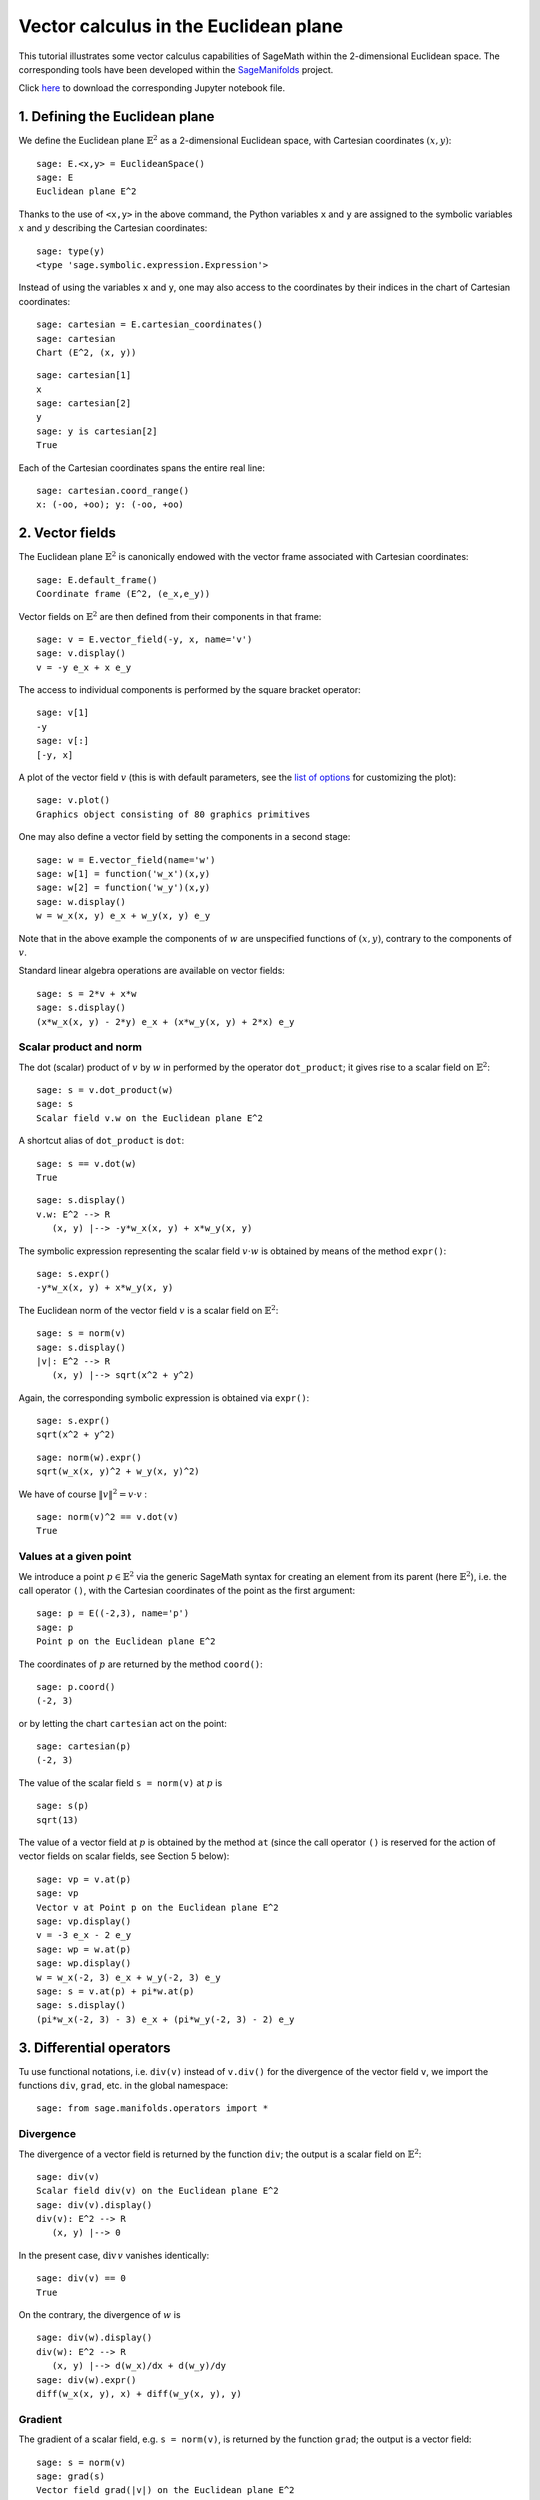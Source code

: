 .. -*- coding: utf-8 -*-

.. linkall

.. _euclidean_plane:


Vector calculus in the Euclidean plane
======================================

This tutorial illustrates some vector calculus capabilities of SageMath
within the 2-dimensional Euclidean space. The corresponding tools have
been developed within the
`SageManifolds <https://sagemanifolds.obspm.fr>`__ project.

Click
`here <https://raw.githubusercontent.com/sagemanifolds/SageManifolds/master/Worksheets/v1.3/SM_Euclidean_plane.ipynb>`__
to download the corresponding Jupyter notebook file.

1. Defining the Euclidean plane
-------------------------------

We define the Euclidean plane :math:`\mathbb{E}^2` as a 2-dimensional
Euclidean space, with Cartesian coordinates :math:`(x,y)`:

::

    sage: E.<x,y> = EuclideanSpace()
    sage: E
    Euclidean plane E^2

Thanks to the use of ``<x,y>`` in the above command, the Python
variables ``x`` and ``y`` are assigned to the symbolic variables
:math:`x` and :math:`y` describing the Cartesian coordinates:

::

    sage: type(y)
    <type 'sage.symbolic.expression.Expression'>

Instead of using the variables ``x`` and ``y``, one may also access to
the coordinates by their indices in the chart of Cartesian coordinates:

::

    sage: cartesian = E.cartesian_coordinates()
    sage: cartesian
    Chart (E^2, (x, y))

::

    sage: cartesian[1]
    x
    sage: cartesian[2]
    y
    sage: y is cartesian[2]
    True

Each of the Cartesian coordinates spans the entire real line:

::

    sage: cartesian.coord_range()
    x: (-oo, +oo); y: (-oo, +oo)



2. Vector fields
----------------

The Euclidean plane :math:`\mathbb{E}^2` is canonically endowed with the
vector frame associated with Cartesian coordinates:

::

    sage: E.default_frame()
    Coordinate frame (E^2, (e_x,e_y))

Vector fields on :math:`\mathbb{E}^2` are then defined from their
components in that frame:

::

    sage: v = E.vector_field(-y, x, name='v')
    sage: v.display()
    v = -y e_x + x e_y

The access to individual components is performed by the square bracket
operator:

::

    sage: v[1]
    -y
    sage: v[:]
    [-y, x]

A plot of the vector field :math:`v` (this is with default parameters,
see the `list of
options <http://doc.sagemath.org/html/en/reference/manifolds/sage/manifolds/differentiable/vectorfield.html#sage.manifolds.differentiable.vectorfield.VectorField.plot>`__
for customizing the plot):

::

    sage: v.plot()
    Graphics object consisting of 80 graphics primitives

.. PLOT::

    E = EuclideanSpace(2)
    X = E.default_chart(); x, y = X[:]
    v = E.vector_field(-y, x, name='v')
    g = v.plot()
    sphinx_plot(g)

One may also define a vector field by setting the components in a second
stage:

::

    sage: w = E.vector_field(name='w')
    sage: w[1] = function('w_x')(x,y)
    sage: w[2] = function('w_y')(x,y)
    sage: w.display()
    w = w_x(x, y) e_x + w_y(x, y) e_y

Note that in the above example the components of :math:`w` are
unspecified functions of :math:`(x,y)`, contrary to the components of
:math:`v`.

Standard linear algebra operations are available on vector fields:

::

    sage: s = 2*v + x*w
    sage: s.display()
    (x*w_x(x, y) - 2*y) e_x + (x*w_y(x, y) + 2*x) e_y


Scalar product and norm
~~~~~~~~~~~~~~~~~~~~~~~

The dot (scalar) product of :math:`v` by :math:`w` in performed by the
operator ``dot_product``; it gives rise to a scalar field on
:math:`\mathbb{E}^2`:

::

    sage: s = v.dot_product(w)
    sage: s
    Scalar field v.w on the Euclidean plane E^2

A shortcut alias of ``dot_product`` is ``dot``:

::

    sage: s == v.dot(w)
    True

::

    sage: s.display()
    v.w: E^2 --> R
       (x, y) |--> -y*w_x(x, y) + x*w_y(x, y)

The symbolic expression representing the scalar field :math:`v\cdot w`
is obtained by means of the method ``expr()``:

::

    sage: s.expr()
    -y*w_x(x, y) + x*w_y(x, y)

The Euclidean norm of the vector field :math:`v` is a scalar field on
:math:`\mathbb{E}^2`:

::

    sage: s = norm(v)
    sage: s.display()
    |v|: E^2 --> R
       (x, y) |--> sqrt(x^2 + y^2)

Again, the corresponding symbolic expression is obtained via ``expr()``:

::

    sage: s.expr()
    sqrt(x^2 + y^2)

::

    sage: norm(w).expr()
    sqrt(w_x(x, y)^2 + w_y(x, y)^2)

We have of course :math:`\|v\|^2 = v\cdot v` :

::

    sage: norm(v)^2 == v.dot(v)
    True


Values at a given point
~~~~~~~~~~~~~~~~~~~~~~~

We introduce a point :math:`p\in \mathbb{E}^2` via the generic SageMath
syntax for creating an element from its parent (here
:math:`\mathbb{E}^2`), i.e. the call operator ``()``, with the Cartesian
coordinates of the point as the first argument:

::

    sage: p = E((-2,3), name='p')
    sage: p
    Point p on the Euclidean plane E^2

The coordinates of :math:`p` are returned by the method ``coord()``:

::

    sage: p.coord()
    (-2, 3)

or by letting the chart ``cartesian`` act on the point:

::

    sage: cartesian(p)
    (-2, 3)

The value of the scalar field ``s = norm(v)`` at :math:`p` is

::

    sage: s(p)
    sqrt(13)

The value of a vector field at :math:`p` is obtained by the method
``at`` (since the call operator ``()`` is reserved for the action of
vector fields on scalar fields, see Section 5 below):

::

    sage: vp = v.at(p)
    sage: vp
    Vector v at Point p on the Euclidean plane E^2
    sage: vp.display()
    v = -3 e_x - 2 e_y
    sage: wp = w.at(p)
    sage: wp.display()
    w = w_x(-2, 3) e_x + w_y(-2, 3) e_y
    sage: s = v.at(p) + pi*w.at(p)
    sage: s.display()
    (pi*w_x(-2, 3) - 3) e_x + (pi*w_y(-2, 3) - 2) e_y



3. Differential operators
-------------------------

Tu use functional notations, i.e. ``div(v)`` instead of ``v.div()`` for
the divergence of the vector field ``v``, we import the functions
``div``, ``grad``, etc. in the global namespace:

::

    sage: from sage.manifolds.operators import *

Divergence
~~~~~~~~~~

The divergence of a vector field is returned by the function ``div``;
the output is a scalar field on :math:`\mathbb{E}^2`:

::

    sage: div(v)
    Scalar field div(v) on the Euclidean plane E^2
    sage: div(v).display()
    div(v): E^2 --> R
       (x, y) |--> 0

In the present case, :math:`\mathrm{div}\, v` vanishes identically:

::

    sage: div(v) == 0
    True

On the contrary, the divergence of :math:`w` is

::

    sage: div(w).display()
    div(w): E^2 --> R
       (x, y) |--> d(w_x)/dx + d(w_y)/dy
    sage: div(w).expr()
    diff(w_x(x, y), x) + diff(w_y(x, y), y)


Gradient
~~~~~~~~

The gradient of a scalar field, e.g. ``s = norm(v)``, is returned by the
function ``grad``; the output is a vector field:

::

    sage: s = norm(v)
    sage: grad(s)
    Vector field grad(|v|) on the Euclidean plane E^2
    sage: grad(s).display()
    grad(|v|) = x/sqrt(x^2 + y^2) e_x + y/sqrt(x^2 + y^2) e_y
    sage: grad(s)[2]
    y/sqrt(x^2 + y^2)

For a generic scalar field, like

::

    sage: F = E.scalar_field(function('f')(x,y), name='F')

we have

::

    sage: grad(F).display()
    grad(F) = d(f)/dx e_x + d(f)/dy e_y
    sage: grad(F)[:]
    [d(f)/dx, d(f)/dy]

Of course, we may combine ``grad`` and ``div``:

::

    sage: grad(div(w)).display()
    grad(div(w)) = (d^2(w_x)/dx^2 + d^2(w_y)/dxdy) e_x + (d^2(w_x)/dxdy + d^2(w_y)/dy^2) e_y


Laplace operator
~~~~~~~~~~~~~~~~

The Laplace operator is obtained by the function ``laplacian``; it
acts on a scalar field:

::

    sage: laplacian(F).display()
    Delta(F): E^2 --> R
       (x, y) |--> d^2(f)/dx^2 + d^2(f)/dy^2

as well as on a vector field:

::

    sage: laplacian(w).display()
    Delta(w) = (d^2(w_x)/dx^2 + d^2(w_x)/dy^2) e_x + (d^2(w_y)/dx^2 + d^2(w_y)/dy^2) e_y

For a scalar field, we have the identity:

::

    sage: laplacian(F) == div(grad(F))
    True


4. Polar coordinates
--------------------

Polar coordinates :math:`(r,\phi)` are introduced on
:math:`\mathbb{E}^2` by

::

    sage: polar.<r,ph> = E.polar_coordinates()
    sage: polar
    Chart (E^2, (r, ph))
    sage: polar.coord_range()
    r: (0, +oo); ph: [0, 2*pi] (periodic)

They are related to Cartesian coordinates by the following
transformations:

::

    sage: E.coord_change(polar, cartesian).display()
    x = r*cos(ph)
    y = r*sin(ph)
    sage: E.coord_change(cartesian, polar).display()
    r = sqrt(x^2 + y^2)
    ph = arctan2(y, x)

The orthonormal vector frame associated to polar coordinates is

::

    sage: polar_frame = E.polar_frame()
    sage: polar_frame
    Vector frame (E^2, (e_r,e_ph))

::

    sage: er = polar_frame[1]
    sage: er.display()
    e_r = x/sqrt(x^2 + y^2) e_x + y/sqrt(x^2 + y^2) e_y

The above display is the default frame (Cartesian frame) with the
default coordinates (Cartesian). Let us ask for the display in the same
frame, but with the components expressed in polar coordinates:

::

    sage: er.display(cartesian.frame(), polar)
    e_r = cos(ph) e_x + sin(ph) e_y

Similarly:

::

    sage: eph = polar_frame[2]
    sage: eph.display()
    e_ph = -y/sqrt(x^2 + y^2) e_x + x/sqrt(x^2 + y^2) e_y
    sage: eph.display(cartesian.frame(), polar)
    e_ph = -sin(ph) e_x + cos(ph) e_y

We may check that :math:`(e_r, e_\phi)` is an orthonormal frame:

::

    sage: all([er.dot(er) == 1, er.dot(eph) == 0, eph.dot(eph) == 1])
    True

Scalar fields can be expressed in terms of polar coordinates:

::

    sage: F.display()
    F: E^2 --> R
       (x, y) |--> f(x, y)
       (r, ph) |--> f(r*cos(ph), r*sin(ph))
    sage: F.display(polar)
    F: E^2 --> R
       (r, ph) |--> f(r*cos(ph), r*sin(ph))

and we may ask for the components of vector fields in terms of the polar
frame:

::

    sage: v.display()  # default frame and default coordinates (both Cartesian ones)
    v = -y e_x + x e_y
    sage: v.display(polar_frame)  # polar frame and default coordinates
    v = sqrt(x^2 + y^2) e_ph
    sage: v.display(polar_frame, polar)  # polar frame and polar coordinates
    v = r e_ph

::

    sage: w.display()
    w = w_x(x, y) e_x + w_y(x, y) e_y
    sage: w.display(polar_frame, polar)
    w = (cos(ph)*w_x(r*cos(ph), r*sin(ph)) + sin(ph)*w_y(r*cos(ph), r*sin(ph))) e_r
    + (-sin(ph)*w_x(r*cos(ph), r*sin(ph)) + cos(ph)*w_y(r*cos(ph), r*sin(ph))) e_ph


Gradient in polar coordinates
~~~~~~~~~~~~~~~~~~~~~~~~~~~~~

Let us define a generic scalar field in terms of polar coordinates:

::

    sage: H = E.scalar_field({polar: function('h')(r,ph)}, name='H')
    sage: H.display(polar)
    H: E^2 --> R
       (r, ph) |--> h(r, ph)

The gradient of :math:`H` is then

::

    sage: grad(H).display(polar_frame, polar)
    grad(H) = d(h)/dr e_r + d(h)/dph/r e_ph

To access to individual components is perfomed by the square bracket
operator, where, in addition to the index, one has to specify the vector
frame and the coordinates if they are not the default ones:

::

    sage: grad(H).display(cartesian.frame(), polar)
    grad(H) = (r*cos(ph)*d(h)/dr - sin(ph)*d(h)/dph)/r e_x + (r*sin(ph)*d(h)/dr + cos(ph)*d(h)/dph)/r e_y
    sage: grad(H)[polar_frame,2,polar]
    d(h)/dph/r


Divergence in polar coordinates
~~~~~~~~~~~~~~~~~~~~~~~~~~~~~~~

Let us define a generic vector field in terms of polar coordinates:

::

    sage: u = E.vector_field(function('u_r')(r,ph),
    ....:                    function('u_ph', latex_name=r'u_\phi')(r,ph),
    ....:                    frame=polar_frame, chart=polar, name='u')
    sage: u.display(polar_frame, polar)
    u = u_r(r, ph) e_r + u_ph(r, ph) e_ph

Its divergence is:

::

    sage: div(u).display(polar)
    div(u): E^2 --> R
       (r, ph) |--> (r*d(u_r)/dr + u_r(r, ph) + d(u_ph)/dph)/r
    sage: div(u).expr(polar)
    (r*diff(u_r(r, ph), r) + u_r(r, ph) + diff(u_ph(r, ph), ph))/r
    sage: div(u).expr(polar).expand()
    u_r(r, ph)/r + diff(u_ph(r, ph), ph)/r + diff(u_r(r, ph), r)


Using polar coordinates by default:
~~~~~~~~~~~~~~~~~~~~~~~~~~~~~~~~~~~

In order to avoid specifying the arguments ``polar_frame`` and ``polar``
in ``display()``, ``expr()`` and ``[]``, we may change the default
values by

::

    sage: E.set_default_chart(polar)
    sage: E.set_default_frame(polar_frame)

Then we have

::

    sage: u.display()
    u = u_r(r, ph) e_r + u_ph(r, ph) e_ph
    sage: u[1]
    u_r(r, ph)

::

    sage: v.display()
    v = r e_ph
    sage: v[2]
    r

::

    sage: w.display()
    w = (cos(ph)*w_x(r*cos(ph), r*sin(ph)) + sin(ph)*w_y(r*cos(ph), r*sin(ph))) e_r + (-sin(ph)*w_x(r*cos(ph), r*sin(ph)) + cos(ph)*w_y(r*cos(ph), r*sin(ph))) e_ph
    sage: div(u).expr()
    (r*diff(u_r(r, ph), r) + u_r(r, ph) + diff(u_ph(r, ph), ph))/r


5. Advanced topics: the Euclidean plane as a Riemannian manifold
----------------------------------------------------------------

:math:`\mathbb{E}^2` is actually a Riemannian manifold, i.e. a smooth
real manifold endowed with a positive definite metric tensor:

::

    sage: E.category()
    Category of smooth manifolds over Real Field with 53 bits of precision
    sage: E.base_field() is RR
    True

Actually ``RR`` is used here as a proxy for the real field (this should
be replaced in the future, see the discussion at
`#24456 <https://trac.sagemath.org/ticket/24456>`__) and the 53 bits of
precision play of course no role for the symbolic computations.

The user atlas of :math:`\mathbb{E}^2` has two charts:

::

    sage: E.atlas()
    [Chart (E^2, (x, y)), Chart (E^2, (r, ph))]

while there are three vector frames defined on :math:`\mathbb{E}^2`:

::

    sage: E.frames()
    [Coordinate frame (E^2, (e_x,e_y)),
     Coordinate frame (E^2, (d/dr,d/dph)),
     Vector frame (E^2, (e_r,e_ph))]

Indeed, there are two frames associated with polar coordinates: the
coordinate frame
:math:`(\frac{\partial}{\partial r}, \frac{\partial}{\partial \phi})`
and the orthonormal frame :math:`(e_r, e_\phi)`.

Riemannian metric
~~~~~~~~~~~~~~~~~

The default metric tensor of :math:`\mathbb{E}^2` is

::

    sage: g = E.metric()
    sage: g
    Riemannian metric g on the Euclidean plane E^2
    sage: g.display()
    g = e^r*e^r + e^ph*e^ph

In the above display, ``e^r`` and ``e^ph`` are the 1-forms
defining the coframe dual to the orthonormal polar frame
:math:`(e_r,e_\phi)`, which is the default vector frame on
:math:`\mathbb{E}^2`:

::

    sage: polar_frame.coframe()
    Coframe (E^2, (e^r,e^ph))

Of course, we may ask for display with respect to frames different from
the default one:

::

    sage: g.display(cartesian.frame())
    g = dx*dx + dy*dy
    sage: g.display(polar.frame())
    g = dr*dr + r^2 dph*dph
    sage: g[:]
    [1 0]
    [0 1]
    sage: g[polar.frame(),:]
    [  1   0]
    [  0 r^2]

:math:`g` is a *flat* metric: its (Riemann) curvature tensor is zero:

::

    sage: g.riemann()
    Tensor field Riem(g) of type (1,3) on the Euclidean plane E^2
    sage: g.riemann().display()
    Riem(g) = 0

The metric :math:`g` is defining the dot product on
:math:`\mathbb{E}^2`:

::

    sage: v.dot(w) == g(v,w)
    True
    sage: norm(v) == sqrt(g(v,v))
    True


Vector fields as derivatives
~~~~~~~~~~~~~~~~~~~~~~~~~~~~

Vector fields act as derivative on scalar fields:

::

    sage: v(F)
    Scalar field v(F) on the Euclidean plane E^2
    sage: v(F).display()
    v(F): E^2 --> R
       (x, y) |--> -y*d(f)/dx + x*d(f)/dy
       (r, ph) |--> -r*sin(ph)*d(f)/d(r*cos(ph)) + r*cos(ph)*d(f)/d(r*sin(ph))
    sage: v(F) == v.dot(grad(F))
    True

::

    sage: dF = F.differential()
    sage: dF
    1-form dF on the Euclidean plane E^2
    sage: v(F) == dF(v)
    True

The set :math:`\mathfrak{X}(\mathbb{E}^2)` of all vector fields on
:math:`\mathbb{E}^2` is a free module of rank 2 over the commutative
algebra of smooth scalar fields on :math:`\mathbb{E}^2`,
:math:`C^\infty(\mathbb{E}^2)`:

::

    sage: XE = v.parent()
    sage: XE
    Free module X(E^2) of vector fields on the Euclidean plane E^2
    sage: XE.category()
    Category of finite dimensional modules over Algebra of differentiable
     scalar fields on the Euclidean plane E^2
    sage: XE.base_ring()
    Algebra of differentiable scalar fields on the Euclidean plane E^2

::

    sage: CE = F.parent()
    sage: CE
    Algebra of differentiable scalar fields on the Euclidean plane E^2
    sage: CE is XE.base_ring()
    True
    sage: CE.category()
    Category of commutative algebras over Symbolic Ring
    sage: rank(XE)
    2

The bases of the free module :math:`\mathfrak{X}(\mathbb{E}^2)` are
nothing but the vector frames defined on :math:`\mathbb{E}^2`:

::

    sage: XE.bases()
    [Coordinate frame (E^2, (e_x,e_y)),
     Coordinate frame (E^2, (d/dr,d/dph)),
     Vector frame (E^2, (e_r,e_ph))]


Tangent spaces
~~~~~~~~~~~~~~

Vector fields evaluated at a point are vectors in the tangent space at
this point:

::

    sage: vp = v.at(p)
    sage: vp.display()
    v = -3 e_x - 2 e_y

::

    sage: Tp = vp.parent()
    sage: Tp
    Tangent space at Point p on the Euclidean plane E^2
    sage: Tp.category()
    Category of finite dimensional vector spaces over Symbolic Ring
    sage: dim(Tp)
    2
    sage: isinstance(Tp, FiniteRankFreeModule)
    True
    sage: sorted(Tp.bases())
    [Basis (e_r,e_ph) on the Tangent space at Point p on the Euclidean plane E^2,
     Basis (d/dr,d/dph) on the Tangent space at Point p on the Euclidean plane E^2,
     Basis (e_x,e_y) on the Tangent space at Point p on the Euclidean plane E^2]


Levi-Civita connection
~~~~~~~~~~~~~~~~~~~~~~

The Levi-Civita connection associated to the Euclidean metric :math:`g`
is

::

    sage: nabla = g.connection()
    sage: nabla
    Levi-Civita connection nabla_g associated with the Riemannian metric g on the Euclidean plane E^2

The corresponding Christoffel symbols with respect to the polar
coordinates are:

::

    sage: g.christoffel_symbols_display()
    Gam^r_ph,ph = -r
    Gam^ph_r,ph = 1/r

By default, only nonzero and nonredundant values are displayed (for
instance :math:`\Gamma^\phi_{\ \, \phi r}` is skipped, since it can be
deduced from :math:`\Gamma^\phi_{\ \, r \phi}` by symmetry on the last
two indices).

The Christoffel symbols with respect to the Cartesian coordinates are
all zero:

::

    sage: g.christoffel_symbols_display(chart=cartesian, only_nonzero=False)
    Gam^x_xx = 0
    Gam^x_xy = 0
    Gam^x_yy = 0
    Gam^y_xx = 0
    Gam^y_xy = 0
    Gam^y_yy = 0

:math:`\nabla_g` is the connection involved in differential operators:

::

    sage: grad(F) == nabla(F).up(g)
    True
    sage: nabla(F) == grad(F).down(g)
    True
    sage: div(v) == nabla(v).trace()
    True
    sage: div(w) == nabla(w).trace()
    True
    sage: laplacian(F) == nabla(nabla(F).up(g)).trace()
    True
    sage: laplacian(w) == nabla(nabla(w).up(g)).trace(1,2)
    True
